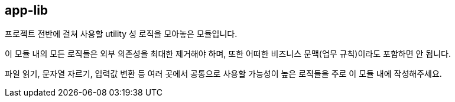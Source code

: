 [[overview]]
== app-lib

프로젝트 전반에 걸쳐 사용할 utility 성 로직을 모아놓은 모듈입니다.

이 모듈 내의 모든 로직들은 외부 의존성을 최대한 제거해야 하며, 또한 어떠한 비즈니스 문맥(업무 규칙)이라도 포함하면 안 됩니다.

파일 읽기, 문자열 자르기, 입력값 변환 등 여러 곳에서 공통으로 사용할 가능성이 높은 로직들을 주로 이 모듈 내에 작성해주세요.
